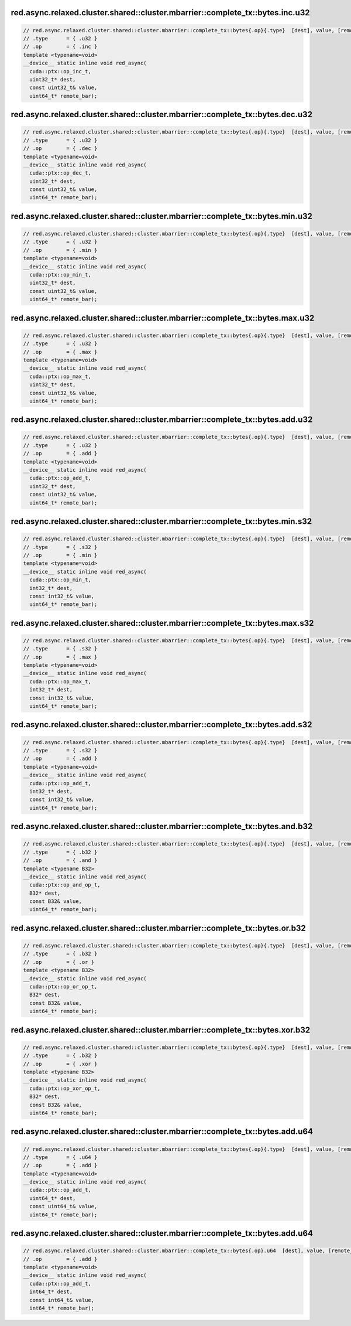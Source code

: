 red.async.relaxed.cluster.shared::cluster.mbarrier::complete_tx::bytes.inc.u32
^^^^^^^^^^^^^^^^^^^^^^^^^^^^^^^^^^^^^^^^^^^^^^^^^^^^^^^^^^^^^^^^^^^^^^^^^^^^^^
.. code:: cuda

   // red.async.relaxed.cluster.shared::cluster.mbarrier::complete_tx::bytes{.op}{.type}  [dest], value, [remote_bar];  // PTX ISA 81, SM_90
   // .type      = { .u32 }
   // .op        = { .inc }
   template <typename=void>
   __device__ static inline void red_async(
     cuda::ptx::op_inc_t,
     uint32_t* dest,
     const uint32_t& value,
     uint64_t* remote_bar);

red.async.relaxed.cluster.shared::cluster.mbarrier::complete_tx::bytes.dec.u32
^^^^^^^^^^^^^^^^^^^^^^^^^^^^^^^^^^^^^^^^^^^^^^^^^^^^^^^^^^^^^^^^^^^^^^^^^^^^^^
.. code:: cuda

   // red.async.relaxed.cluster.shared::cluster.mbarrier::complete_tx::bytes{.op}{.type}  [dest], value, [remote_bar];  // PTX ISA 81, SM_90
   // .type      = { .u32 }
   // .op        = { .dec }
   template <typename=void>
   __device__ static inline void red_async(
     cuda::ptx::op_dec_t,
     uint32_t* dest,
     const uint32_t& value,
     uint64_t* remote_bar);

red.async.relaxed.cluster.shared::cluster.mbarrier::complete_tx::bytes.min.u32
^^^^^^^^^^^^^^^^^^^^^^^^^^^^^^^^^^^^^^^^^^^^^^^^^^^^^^^^^^^^^^^^^^^^^^^^^^^^^^
.. code:: cuda

   // red.async.relaxed.cluster.shared::cluster.mbarrier::complete_tx::bytes{.op}{.type}  [dest], value, [remote_bar];  // PTX ISA 81, SM_90
   // .type      = { .u32 }
   // .op        = { .min }
   template <typename=void>
   __device__ static inline void red_async(
     cuda::ptx::op_min_t,
     uint32_t* dest,
     const uint32_t& value,
     uint64_t* remote_bar);

red.async.relaxed.cluster.shared::cluster.mbarrier::complete_tx::bytes.max.u32
^^^^^^^^^^^^^^^^^^^^^^^^^^^^^^^^^^^^^^^^^^^^^^^^^^^^^^^^^^^^^^^^^^^^^^^^^^^^^^
.. code:: cuda

   // red.async.relaxed.cluster.shared::cluster.mbarrier::complete_tx::bytes{.op}{.type}  [dest], value, [remote_bar];  // PTX ISA 81, SM_90
   // .type      = { .u32 }
   // .op        = { .max }
   template <typename=void>
   __device__ static inline void red_async(
     cuda::ptx::op_max_t,
     uint32_t* dest,
     const uint32_t& value,
     uint64_t* remote_bar);

red.async.relaxed.cluster.shared::cluster.mbarrier::complete_tx::bytes.add.u32
^^^^^^^^^^^^^^^^^^^^^^^^^^^^^^^^^^^^^^^^^^^^^^^^^^^^^^^^^^^^^^^^^^^^^^^^^^^^^^
.. code:: cuda

   // red.async.relaxed.cluster.shared::cluster.mbarrier::complete_tx::bytes{.op}{.type}  [dest], value, [remote_bar];  // PTX ISA 81, SM_90
   // .type      = { .u32 }
   // .op        = { .add }
   template <typename=void>
   __device__ static inline void red_async(
     cuda::ptx::op_add_t,
     uint32_t* dest,
     const uint32_t& value,
     uint64_t* remote_bar);

red.async.relaxed.cluster.shared::cluster.mbarrier::complete_tx::bytes.min.s32
^^^^^^^^^^^^^^^^^^^^^^^^^^^^^^^^^^^^^^^^^^^^^^^^^^^^^^^^^^^^^^^^^^^^^^^^^^^^^^
.. code:: cuda

   // red.async.relaxed.cluster.shared::cluster.mbarrier::complete_tx::bytes{.op}{.type}  [dest], value, [remote_bar];  // PTX ISA 81, SM_90
   // .type      = { .s32 }
   // .op        = { .min }
   template <typename=void>
   __device__ static inline void red_async(
     cuda::ptx::op_min_t,
     int32_t* dest,
     const int32_t& value,
     uint64_t* remote_bar);

red.async.relaxed.cluster.shared::cluster.mbarrier::complete_tx::bytes.max.s32
^^^^^^^^^^^^^^^^^^^^^^^^^^^^^^^^^^^^^^^^^^^^^^^^^^^^^^^^^^^^^^^^^^^^^^^^^^^^^^
.. code:: cuda

   // red.async.relaxed.cluster.shared::cluster.mbarrier::complete_tx::bytes{.op}{.type}  [dest], value, [remote_bar];  // PTX ISA 81, SM_90
   // .type      = { .s32 }
   // .op        = { .max }
   template <typename=void>
   __device__ static inline void red_async(
     cuda::ptx::op_max_t,
     int32_t* dest,
     const int32_t& value,
     uint64_t* remote_bar);

red.async.relaxed.cluster.shared::cluster.mbarrier::complete_tx::bytes.add.s32
^^^^^^^^^^^^^^^^^^^^^^^^^^^^^^^^^^^^^^^^^^^^^^^^^^^^^^^^^^^^^^^^^^^^^^^^^^^^^^
.. code:: cuda

   // red.async.relaxed.cluster.shared::cluster.mbarrier::complete_tx::bytes{.op}{.type}  [dest], value, [remote_bar];  // PTX ISA 81, SM_90
   // .type      = { .s32 }
   // .op        = { .add }
   template <typename=void>
   __device__ static inline void red_async(
     cuda::ptx::op_add_t,
     int32_t* dest,
     const int32_t& value,
     uint64_t* remote_bar);

red.async.relaxed.cluster.shared::cluster.mbarrier::complete_tx::bytes.and.b32
^^^^^^^^^^^^^^^^^^^^^^^^^^^^^^^^^^^^^^^^^^^^^^^^^^^^^^^^^^^^^^^^^^^^^^^^^^^^^^
.. code:: cuda

   // red.async.relaxed.cluster.shared::cluster.mbarrier::complete_tx::bytes{.op}{.type}  [dest], value, [remote_bar];  // PTX ISA 81, SM_90
   // .type      = { .b32 }
   // .op        = { .and }
   template <typename B32>
   __device__ static inline void red_async(
     cuda::ptx::op_and_op_t,
     B32* dest,
     const B32& value,
     uint64_t* remote_bar);

red.async.relaxed.cluster.shared::cluster.mbarrier::complete_tx::bytes.or.b32
^^^^^^^^^^^^^^^^^^^^^^^^^^^^^^^^^^^^^^^^^^^^^^^^^^^^^^^^^^^^^^^^^^^^^^^^^^^^^
.. code:: cuda

   // red.async.relaxed.cluster.shared::cluster.mbarrier::complete_tx::bytes{.op}{.type}  [dest], value, [remote_bar];  // PTX ISA 81, SM_90
   // .type      = { .b32 }
   // .op        = { .or }
   template <typename B32>
   __device__ static inline void red_async(
     cuda::ptx::op_or_op_t,
     B32* dest,
     const B32& value,
     uint64_t* remote_bar);

red.async.relaxed.cluster.shared::cluster.mbarrier::complete_tx::bytes.xor.b32
^^^^^^^^^^^^^^^^^^^^^^^^^^^^^^^^^^^^^^^^^^^^^^^^^^^^^^^^^^^^^^^^^^^^^^^^^^^^^^
.. code:: cuda

   // red.async.relaxed.cluster.shared::cluster.mbarrier::complete_tx::bytes{.op}{.type}  [dest], value, [remote_bar];  // PTX ISA 81, SM_90
   // .type      = { .b32 }
   // .op        = { .xor }
   template <typename B32>
   __device__ static inline void red_async(
     cuda::ptx::op_xor_op_t,
     B32* dest,
     const B32& value,
     uint64_t* remote_bar);

red.async.relaxed.cluster.shared::cluster.mbarrier::complete_tx::bytes.add.u64
^^^^^^^^^^^^^^^^^^^^^^^^^^^^^^^^^^^^^^^^^^^^^^^^^^^^^^^^^^^^^^^^^^^^^^^^^^^^^^
.. code:: cuda

   // red.async.relaxed.cluster.shared::cluster.mbarrier::complete_tx::bytes{.op}{.type}  [dest], value, [remote_bar];  // PTX ISA 81, SM_90
   // .type      = { .u64 }
   // .op        = { .add }
   template <typename=void>
   __device__ static inline void red_async(
     cuda::ptx::op_add_t,
     uint64_t* dest,
     const uint64_t& value,
     uint64_t* remote_bar);

red.async.relaxed.cluster.shared::cluster.mbarrier::complete_tx::bytes.add.u64
^^^^^^^^^^^^^^^^^^^^^^^^^^^^^^^^^^^^^^^^^^^^^^^^^^^^^^^^^^^^^^^^^^^^^^^^^^^^^^
.. code:: cuda

   // red.async.relaxed.cluster.shared::cluster.mbarrier::complete_tx::bytes{.op}.u64  [dest], value, [remote_bar]; // .u64 intentional PTX ISA 81, SM_90
   // .op        = { .add }
   template <typename=void>
   __device__ static inline void red_async(
     cuda::ptx::op_add_t,
     int64_t* dest,
     const int64_t& value,
     int64_t* remote_bar);
